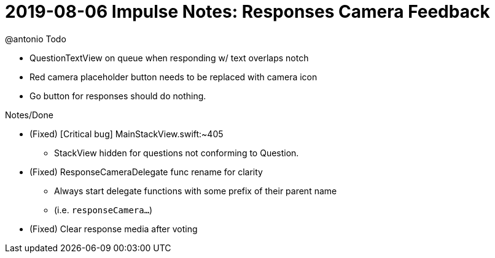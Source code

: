 = 2019-08-06 Impulse Notes: Responses Camera Feedback 

.@antonio Todo
* QuestionTextView on queue when responding w/ text overlaps notch
* Red camera placeholder button needs to be replaced with camera icon
* Go button for responses should do nothing.

.Notes/Done
* (Fixed) [Critical bug] MainStackView.swift:~405
** StackView hidden for questions not conforming to Question.
* (Fixed) ResponseCameraDelegate func rename for clarity
** Always start delegate functions with some prefix of their parent name
** (i.e. `responseCamera...`)
* (Fixed) Clear response media after voting
